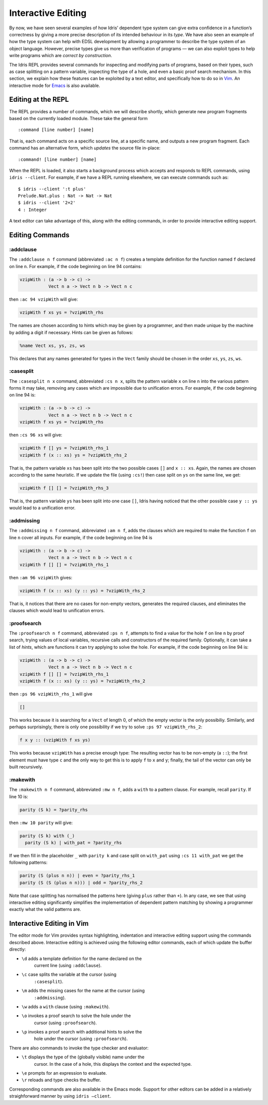 .. _sect-interactive:

*******************
Interactive Editing
*******************

By now, we have seen several examples of how Idris’ dependent type
system can give extra confidence in a function’s correctness by giving
a more precise description of its intended behaviour in its *type*. We
have also seen an example of how the type system can help with EDSL
development by allowing a programmer to describe the type system of an
object language. However, precise types give us more than verification
of programs — we can also exploit types to help write programs which
are *correct by construction*.

The Idris REPL provides several commands for inspecting and
modifying parts of programs, based on their types, such as case
splitting on a pattern variable, inspecting the type of a
hole, and even a basic proof search mechanism. In this
section, we explain how these features can be exploited by a text
editor, and specifically how to do so in `Vim
<https://github.com/idris-hackers/idris-vim>`_. An interactive mode
for `Emacs <https://github.com/idris-hackers/idris-emacs>`_ is also
available.


Editing at the REPL
===================

The REPL provides a number of commands, which we will describe
shortly, which generate new program fragments based on the currently
loaded module. These take the general form

::

    :command [line number] [name]

That is, each command acts on a specific source line, at a specific
name, and outputs a new program fragment. Each command has an
alternative form, which *updates* the source file in-place:

::

    :command! [line number] [name]

When the REPL is loaded, it also starts a background process which
accepts and responds to REPL commands, using ``idris --client``. For
example, if we have a REPL running elsewhere, we can execute commands
such as:

::

    $ idris --client ':t plus'
    Prelude.Nat.plus : Nat -> Nat -> Nat
    $ idris --client '2+2'
    4 : Integer

A text editor can take advantage of this, along with the editing
commands, in order to provide interactive editing support.

Editing Commands
================

:addclause
----------

The ``:addclause n f`` command (abbreviated ``:ac n f``) creates a
template definition for the function named ``f`` declared on line
``n``.  For example, if the code beginning on line 94 contains:

.. code-block:: idris

    vzipWith : (a -> b -> c) ->
               Vect n a -> Vect n b -> Vect n c

then ``:ac 94 vzipWith`` will give:

.. code-block:: idris

    vzipWith f xs ys = ?vzipWith_rhs

The names are chosen according to hints which may be given by a
programmer, and then made unique by the machine by adding a digit if
necessary. Hints can be given as follows:

.. code-block:: idris

    %name Vect xs, ys, zs, ws

This declares that any names generated for types in the ``Vect`` family
should be chosen in the order ``xs``, ``ys``, ``zs``, ``ws``.

:casesplit
----------

The ``:casesplit n x`` command, abbreviated ``:cs n x``, splits the
pattern variable ``x`` on line ``n`` into the various pattern forms it
may take, removing any cases which are impossible due to unification
errors. For example, if the code beginning on line 94 is:

.. code-block:: idris

    vzipWith : (a -> b -> c) ->
               Vect n a -> Vect n b -> Vect n c
    vzipWith f xs ys = ?vzipWith_rhs

then ``:cs 96 xs`` will give:

.. code-block:: idris

    vzipWith f [] ys = ?vzipWith_rhs_1
    vzipWith f (x :: xs) ys = ?vzipWith_rhs_2

That is, the pattern variable ``xs`` has been split into the two
possible cases ``[]`` and ``x :: xs``. Again, the names are chosen
according to the same heuristic. If we update the file (using
``:cs!``) then case split on ``ys`` on the same line, we get:

.. code-block:: idris

    vzipWith f [] [] = ?vzipWith_rhs_3

That is, the pattern variable ``ys`` has been split into one case
``[]``, Idris having noticed that the other possible case ``y ::
ys`` would lead to a unification error.

:addmissing
-----------

The ``:addmissing n f`` command, abbreviated ``:am n f``, adds the
clauses which are required to make the function ``f`` on line ``n``
cover all inputs. For example, if the code beginning on line 94 is

.. code-block:: idris

    vzipWith : (a -> b -> c) ->
               Vect n a -> Vect n b -> Vect n c
    vzipWith f [] [] = ?vzipWith_rhs_1

then ``:am 96 vzipWith`` gives:

.. code-block:: idris

    vzipWith f (x :: xs) (y :: ys) = ?vzipWith_rhs_2

That is, it notices that there are no cases for non-empty vectors,
generates the required clauses, and eliminates the clauses which would
lead to unification errors.

:proofsearch
------------

The ``:proofsearch n f`` command, abbreviated ``:ps n f``, attempts to
find a value for the hole ``f`` on line ``n`` by proof search,
trying values of local variables, recursive calls and constructors of
the required family. Optionally, it can take a list of *hints*, which
are functions it can try applying to solve the hole. For
example, if the code beginning on line 94 is:

.. code-block:: idris

    vzipWith : (a -> b -> c) ->
               Vect n a -> Vect n b -> Vect n c
    vzipWith f [] [] = ?vzipWith_rhs_1
    vzipWith f (x :: xs) (y :: ys) = ?vzipWith_rhs_2

then ``:ps 96 vzipWith_rhs_1`` will give

.. code-block:: idris

    []

This works because it is searching for a ``Vect`` of length 0, of
which the empty vector is the only possibiliy. Similarly, and perhaps
surprisingly, there is only one possibility if we try to solve ``:ps
97 vzipWith_rhs_2``:

.. code-block:: idris

    f x y :: (vzipWith f xs ys)

This works because ``vzipWith`` has a precise enough type: The
resulting vector has to be non-empty (a ``::``); the first element
must have type ``c`` and the only way to get this is to apply ``f`` to
``x`` and ``y``; finally, the tail of the vector can only be built
recursively.

:makewith
---------

The ``:makewith n f`` command, abbreviated ``:mw n f``, adds a
``with`` to a pattern clause. For example, recall ``parity``. If line
10 is:

.. code-block:: idris

    parity (S k) = ?parity_rhs

then ``:mw 10 parity`` will give:

.. code-block:: idris

    parity (S k) with (_)
      parity (S k) | with_pat = ?parity_rhs

If we then fill in the placeholder ``_`` with ``parity k`` and case
split on ``with_pat`` using ``:cs 11 with_pat`` we get the following
patterns:

.. code-block:: idris

      parity (S (plus n n)) | even = ?parity_rhs_1
      parity (S (S (plus n n))) | odd = ?parity_rhs_2

Note that case splitting has normalised the patterns here (giving
``plus`` rather than ``+``). In any case, we see that using
interactive editing significantly simplifies the implementation of
dependent pattern matching by showing a programmer exactly what the
valid patterns are.

Interactive Editing in Vim
==========================

The editor mode for Vim provides syntax highlighting, indentation and
interactive editing support using the commands described above.
Interactive editing is achieved using the following editor commands,
each of which update the buffer directly:

- ``\d`` adds a template definition for the name declared on the
   current line (using ``:addclause``).

- ``\c`` case splits the variable at the cursor (using
   ``:casesplit``).

- ``\m`` adds the missing cases for the name at the cursor (using
   ``:addmissing``).

- ``\w`` adds a ``with`` clause (using ``:makewith``).

- ``\o`` invokes a proof search to solve the hole under the
   cursor (using ``:proofsearch``).

- ``\p`` invokes a proof search with additional hints to solve the
   hole under the cursor (using ``:proofsearch``).

There are also commands to invoke the type checker and evaluator:

- ``\t`` displays the type of the (globally visible) name under the
   cursor. In the case of a hole, this displays the context
   and the expected type.

- ``\e`` prompts for an expression to evaluate.

- ``\r`` reloads and type checks the buffer.

Corresponding commands are also available in the Emacs mode. Support
for other editors can be added in a relatively straighforward manner
by using ``idris –client``.
